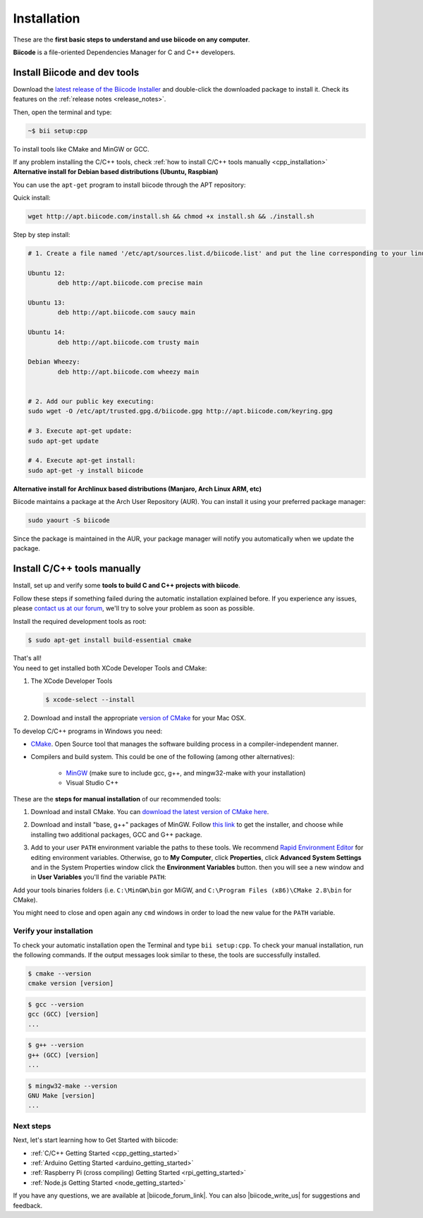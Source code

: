 .. _first_steps:

Installation
============

These are the **first basic steps to understand and use biicode on any computer**.

**Biicode** is a file-oriented Dependencies Manager for C and C++ developers.


.. _download_client_binaries:

Install Biicode and dev tools
--------------------------------

Download the `latest release of the Biicode Installer <https://www.biicode.com/downloads>`_ and double-click the downloaded package to install it.
Check its features on the :ref:`release notes <release_notes>`.

Then, open the terminal and type:

.. code-block:: bash

   ~$ bii setup:cpp

To install tools like CMake and MinGW or GCC.

.. container:: infonote

    If any problem installing the C/C++ tools, check :ref:`how to install C/C++ tools manually <cpp_installation>`


.. _alternative_install_debian:

.. container:: infonote


    **Alternative install for Debian based distributions (Ubuntu, Raspbian)**

    You can use the ``apt-get`` program to install biicode through the APT repository:

    Quick install: 

    .. code-block:: bash

        wget http://apt.biicode.com/install.sh && chmod +x install.sh && ./install.sh


    Step by step install:

    .. code-block:: bash

        # 1. Create a file named '/etc/apt/sources.list.d/biicode.list' and put the line corresponding to your linux distribution:
        
	Ubuntu 12:
        	deb http://apt.biicode.com precise main

	Ubuntu 13:
		deb http://apt.biicode.com saucy main

	Ubuntu 14:
		deb http://apt.biicode.com trusty main
		
	Debian Wheezy:
		deb http://apt.biicode.com wheezy main
		

	# 2. Add our public key executing:
	sudo wget -O /etc/apt/trusted.gpg.d/biicode.gpg http://apt.biicode.com/keyring.gpg       
 
        # 3. Execute apt-get update:
        sudo apt-get update 
        
        # 4. Execute apt-get install: 
        sudo apt-get -y install biicode
        

.. _alternative_install_archlinux:

.. container:: infonote


    **Alternative install for Archlinux based distributions (Manjaro, Arch Linux ARM, etc)**

    Biicode maintains a package at the Arch User Repository (AUR). You can install it using your preferred package manager:

    .. code-block:: bash

        sudo yaourt -S biicode


    Since the package is maintained in the AUR, your package manager will notify you automatically when we update the package.


.. _cpp_installation:

Install C/C++ tools manually
--------------------------------

Install, set up and verify some **tools to build C and C++ projects with biicode**. 

Follow these steps if something failed during the automatic installation explained before. If you experience any issues, please `contact us at our forum <http://forum.biicode.com/category/client>`_, we'll try to solve your problem as soon as possible.

.. container:: tabs-section
     
    .. _cpp_desktop_linux:
    .. container:: tabs-item

        .. rst-class:: tabs-title
            
            Linux

        Install the required development tools as root:

        .. code-block:: bash

            $ sudo apt-get install build-essential cmake

        That's all!

    .. _cpp_desktop_mac:
    .. container:: tabs-item

        .. rst-class:: tabs-title
            
            MacOS

        You need to get installed both XCode Developer Tools and CMake:

        #. The XCode Developer Tools

           .. code-block:: bash

            $ xcode-select --install


        #. Download and install the appropriate `version of CMake <http://www.cmake.org/cmake/resources/software.html>`_ for your Mac OSX.

    .. _cpp_desktop_win:
    .. container:: tabs-item

        .. rst-class:: tabs-title

            Windows

        To develop C/C++ programs in Windows you need:

        - `CMake <http://www.cmake.org/>`_. Open Source tool that manages the software building process in a compiler-independent manner.

        - Compilers and build system. This could be one of the following (among other alternatives):

           - `MinGW <http://www.mingw.org/>`_ (make sure to include gcc, g++, and mingw32-make with your installation)
           - Visual Studio C++


        These are the **steps for manual installation** of our recommended tools:

        1. Download and install CMake. You can `download the latest version of CMake here <http://www.cmake.org/cmake/resources/software.html>`_.

        2. Download and install "base, g++" packages of MinGW. Follow `this link <http://sourceforge.net/projects/mingw/files/Installer/>`_ to get the installer, and choose while installing two additional packages, GCC and G++ package.

        3. Add to your user ``PATH`` environment variable the paths to these tools. We recommend `Rapid Environment Editor <http://www.rapidee.com/>`_ for editing environment variables. Otherwise, go to **My Computer**, click **Properties**, click **Advanced System Settings** and in the System Properties window click the **Environment Variables** button. then you will see a new window and in **User Variables** you'll find the variable ``PATH``:

           .. image:: /_static/img/cpp_windows_path.png

        Add your tools binaries folders (i.e. ``C:\MinGW\bin`` gor MiGW, and ``C:\Program Files (x86)\CMake 2.8\bin`` for CMake).

        You might need to close and open again any ``cmd`` windows in order to load the new value for the ``PATH`` variable.


Verify your installation
^^^^^^^^^^^^^^^^^^^^^^^^^^^

To check your automatic installation open the Terminal and type ``bii setup:cpp``. To check your manual installation, run the following commands. If the output messages look similar to these, the tools are successfully installed.

.. code-block:: bash

    $ cmake --version
    cmake version [version]

.. code-block:: bash
    
    $ gcc --version
    gcc (GCC) [version]
    ...

.. code-block:: bash
    
    $ g++ --version
    g++ (GCC) [version]
    ...
    
.. code-block:: bash
    
    $ mingw32-make --version
    GNU Make [version]
    ...


Next steps
^^^^^^^^^^^

Next, let's start learning how to Get Started with biicode:

.. container:: todo

    * :ref:`C/C++ Getting Started <cpp_getting_started>`
    * :ref:`Arduino Getting Started <arduino_getting_started>`
    * :ref:`Raspberry Pi (cross compiling) Getting Started <rpi_getting_started>`
    * :ref:`Node.js Getting Started <node_getting_started>`


If you have any questions, we are available at |biicode_forum_link|. You can also |biicode_write_us| for suggestions and feedback.

.. |biicode_forum_link| raw:: html

   <a href="http://forum.biicode.com" target="_blank">biicode's forum</a>
 

.. |biicode_write_us| raw:: html

   <a href="mailto:info@biicode.com" target="_blank">write us</a>

